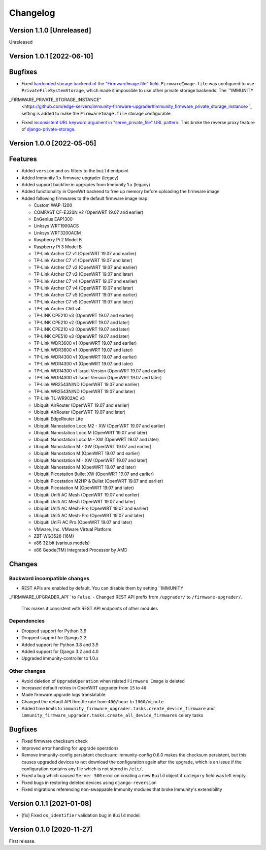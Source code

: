 Changelog
=========

Version 1.1.0 [Unreleased]
--------------------------

Unreleased

Version 1.0.1 [2022-06-10]
--------------------------

Bugfixes
--------

- Fixed `hardcoded storage backend of the "FirmwareImage.file" field
  <https://github.com/edge-servers/immunity-firmware-upgrader/issues/195>`_.
  ``FirmwareImage.file`` was configured to use ``PrivateFileSystemStorage``,
  which made it impossible to use other private storage backends.
  The `"IMMUNITY
_FIRMWARE_PRIVATE_STORAGE_INSTANCE"
  <https://github.com/edge-servers/immunity-firmware-upgrader#immunity_firmware_private_storage_instance>`_
  setting is added to make the ``FirmwareImage.file`` storage configurable.
- Fixed `inconsistent URL keyword argument in "serve_private_file"
  URL pattern <https://github.com/edge-servers/immunity-firmware-upgrader/issues/197>`_.
  This broke the reverse proxy feature of `django-private-storage
  <https://github.com/edoburu/django-private-storage>`_.

Version 1.0.0 [2022-05-05]
--------------------------

Features
--------

- Added ``version`` and ``os`` filters to the ``build`` endpoint
- Added Immunity 1.x firmware upgrader (legacy)
- Added support backfire in upgrades from Immunity 1.x (legacy)
- Added functionality in OpenWrt backend to free up memory before
  uploading the firmware image
- Added following firmwares to the default firmware image map:

  - Custom WAP-1200
  - COMFAST CF-E320N v2 (OpenWRT 19.07 and earlier)
  - EnGenius EAP1300
  - Linksys WRT1900ACS
  - Linksys WRT3200ACM
  - Raspberry Pi 2 Model B
  - Raspberry Pi 3 Model B
  - TP-Link Archer C7 v1 (OpenWRT 19.07 and earlier)
  - TP-Link Archer C7 v1 (OpenWRT 19.07 and later)
  - TP-Link Archer C7 v2 (OpenWRT 19.07 and earlier)
  - TP-Link Archer C7 v2 (OpenWRT 19.07 and later)
  - TP-Link Archer C7 v4 (OpenWRT 19.07 and earlier)
  - TP-Link Archer C7 v4 (OpenWRT 19.07 and later)
  - TP-Link Archer C7 v5 (OpenWRT 19.07 and earlier)
  - TP-Link Archer C7 v5 (OpenWRT 19.07 and later)
  - TP-Link Archer C50 v4
  - TP-LINK CPE210 v3 (OpenWRT 19.07 and earlier)
  - TP-LINK CPE210 v2 (OpenWRT 19.07 and later)
  - TP-LINK CPE210 v3 (OpenWRT 19.07 and later)
  - TP-LINK CPE510 v3 (OpenWRT 19.07 and later)
  - TP-Link WDR3600 v1 (OpenWRT 19.07 and earlier)
  - TP-Link WDR3600 v1 (OpenWRT 19.07 and later)
  - TP-Link WDR4300 v1 (OpenWRT 19.07 and earlier)
  - TP-Link WDR4300 v1 (OpenWRT 19.07 and later)
  - TP-Link WDR4300 v1 Israel Version (OpenWRT 19.07 and earlier)
  - TP-Link WDR4300 v1 Israel Version (OpenWRT 19.07 and later)
  - TP-Link WR2543N/ND (OpenWRT 19.07 and earlier)
  - TP-Link WR2543N/ND (OpenWRT 19.07 and later)
  - TP-Link TL-WR902AC v3
  - Ubiquiti AirRouter (OpenWRT 19.07 and earlier)
  - Ubiquiti AirRouter (OpenWRT 19.07 and later)
  - Ubiquiti EdgeRouter Lite
  - Ubiquiti Nanostation Loco M2 - XW (OpenWRT 19.07 and earlier)
  - Ubiquiti Nanostation Loco M (OpenWRT 19.07 and later)
  - Ubiquiti Nanostation Loco M - XW (OpenWRT 19.07 and later)
  - Ubiquiti Nanostation M - XW (OpenWRT 19.07 and earlier)
  - Ubiquiti Nanostation M (OpenWRT 19.07 and earlier)
  - Ubiquiti Nanostation M - XW (OpenWRT 19.07 and later)
  - Ubiquiti Nanostation M (OpenWRT 19.07 and later)
  - Ubiquiti Picostation Bullet XW (OpenWRT 19.07 and earlier)
  - Ubiquiti Picostation M2HP & Bullet (OpenWRT 19.07 and earlier)
  - Ubiquiti Picostation M (OpenWRT 19.07 and later)
  - Ubiquiti Unifi AC Mesh (OpenWRT 19.07 and earlier)
  - Ubiquiti Unifi AC Mesh (OpenWRT 19.07 and later)
  - Ubiquiti Unifi AC Mesh-Pro (OpenWRT 19.07 and earlier)
  - Ubiquiti Unifi AC Mesh-Pro (OpenWRT 19.07 and later)
  - Ubiquiti UniFi AC Pro (OpenWRT 19.07 and later)
  - VMware, Inc. VMware Virtual Platform
  - ZBT-WG3526 (16M)
  - x86 32 bit (various models)
  - x86 Geode(TM) Integrated Processor by AMD

Changes
-------

Backward incompatible changes
^^^^^^^^^^^^^^^^^^^^^^^^^^^^^

- REST APIs are enabled by default. You can disable them by setting
  ``IMMUNITY
_FIRMWARE_UPGRADER_API`` to ``False``.
- Changed REST API prefix from ``/upgrader/`` to ``/firmware-upgrader/``.
  This makes it consistent with REST API endpoints of other modules

Dependencies
^^^^^^^^^^^^

- Dropped support for Python 3.6
- Dropped support for Django 2.2
- Added support for Python 3.8 and 3.9
- Added support for Django 3.2 and 4.0
- Upgraded immunity-controller to 1.0.x

Other changes
^^^^^^^^^^^^^

- Avoid deletion of ``UpgradeOperation`` when related
  ``Firmware Image`` is deleted
- Increased default retries in OpenWRT upgrader from
  ``15`` to ``40``
- Made firmware upgrade logs translatable
- Changed the default API throttle rate from ``400/hour`` to ``1000/minute``
- Added time limits to ``immunity_firmware_upgrader.tasks.create_device_firmware``
  and ``immunity_firmware_upgrader.tasks.create_all_device_firmwares`` celery tasks

Bugfixes
--------

- Fixed firmware checksum check
- Improved error handling for upgrade operations
- Remove immunity-config persistent checksum:
  immunity-config 0.6.0 makes the checksum persistent,
  but this causes upgraded devices to not download the configuration
  again after the upgrade, which is an issue if the configuration
  contains any file which is not stored in ``/etc/``.
- Fixed a bug which caused ``Server 500`` error on creating a new
  ``Build`` object if ``category`` field was left empty
- Fixed bugs in restoring deleted devices using ``django-reversion``
- Fixed migrations referencing non-swappable Immunity modules
  that broke Immunity's extensibility

Version 0.1.1 [2021-01-08]
--------------------------

- [fix] Fixed ``os_identifier`` validation bug in ``Build`` model.

Version 0.1.0 [2020-11-27]
--------------------------

First release.
